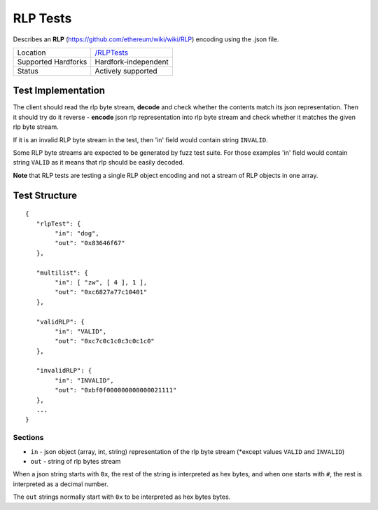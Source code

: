 .. _rlp_tests:

RLP Tests
=========

Describes an **RLP** (https://github.com/ethereum/wiki/wiki/RLP) encoding using 
the .json file.

=================== ==============================================================
Location            `/RLPTests <https://github.com/ethereum/tests/tree/develop/RLPTests>`_
Supported Hardforks Hardfork-independent
Status              Actively supported
=================== ==============================================================


Test Implementation
-------------------

The client should read the rlp byte stream, **decode** and check 
whether the contents match its json representation. Then it should try do it 
reverse - **encode** json rlp representation into rlp byte stream and check whether 
it matches the given rlp byte stream.

If it is an invalid RLP byte stream in the test, then 'in' field would contain string ``INVALID``.

Some RLP byte streams are expected to be generated by fuzz test suite. For those 
examples 'in' field would contain string ``VALID`` as it means that rlp should be easily decoded.

**Note** that RLP tests are testing a single RLP object encoding and not a stream of 
RLP objects in one array.

Test Structure
--------------

::

	{
	   "rlpTest": {
		"in": "dog",
		"out": "0x83646f67"
	   },

	   "multilist": {
		"in": [ "zw", [ 4 ], 1 ],
		"out": "0xc6827a77c10401"
	   },

	   "validRLP": {
		"in": "VALID",
		"out": "0xc7c0c1c0c3c0c1c0"
	   },

	   "invalidRLP": {
		"in": "INVALID",
		"out": "0xbf0f000000000000021111"
	   },
	   ...
	}

Sections
^^^^^^^^

* ``in`` - json object (array, int, string) representation of the rlp byte stream (\*except values ``VALID`` and ``INVALID``)
* ``out`` - string of rlp bytes stream

When a json string starts with ``0x``, the rest of the string is interpreted as
hex bytes, and when one starts with ``#``, the rest is interpreted as a decimal
number.

The ``out`` strings normally start with ``0x`` to be interpreted as hex bytes
bytes.
